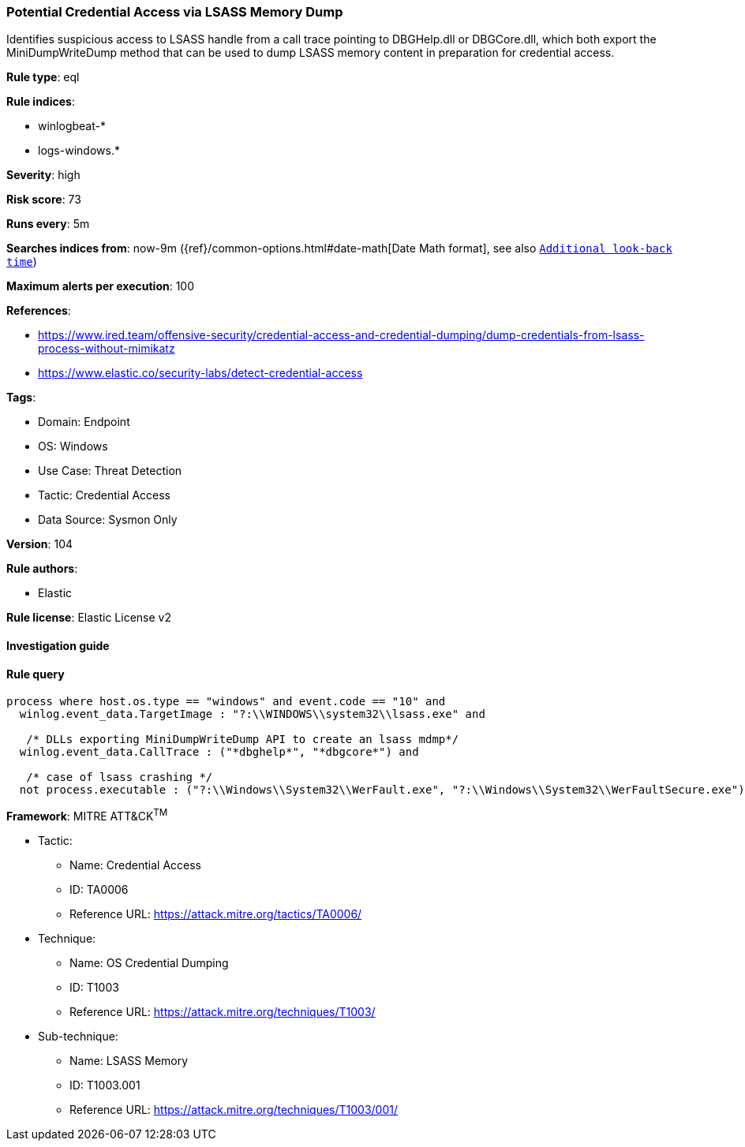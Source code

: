 [[prebuilt-rule-8-6-7-potential-credential-access-via-lsass-memory-dump]]
=== Potential Credential Access via LSASS Memory Dump

Identifies suspicious access to LSASS handle from a call trace pointing to DBGHelp.dll or DBGCore.dll, which both export the MiniDumpWriteDump method that can be used to dump LSASS memory content in preparation for credential access.

*Rule type*: eql

*Rule indices*: 

* winlogbeat-*
* logs-windows.*

*Severity*: high

*Risk score*: 73

*Runs every*: 5m

*Searches indices from*: now-9m ({ref}/common-options.html#date-math[Date Math format], see also <<rule-schedule, `Additional look-back time`>>)

*Maximum alerts per execution*: 100

*References*: 

* https://www.ired.team/offensive-security/credential-access-and-credential-dumping/dump-credentials-from-lsass-process-without-mimikatz
* https://www.elastic.co/security-labs/detect-credential-access

*Tags*: 

* Domain: Endpoint
* OS: Windows
* Use Case: Threat Detection
* Tactic: Credential Access
* Data Source: Sysmon Only

*Version*: 104

*Rule authors*: 

* Elastic

*Rule license*: Elastic License v2


==== Investigation guide


[source, markdown]
----------------------------------

----------------------------------

==== Rule query


[source, js]
----------------------------------
process where host.os.type == "windows" and event.code == "10" and
  winlog.event_data.TargetImage : "?:\\WINDOWS\\system32\\lsass.exe" and

   /* DLLs exporting MiniDumpWriteDump API to create an lsass mdmp*/
  winlog.event_data.CallTrace : ("*dbghelp*", "*dbgcore*") and

   /* case of lsass crashing */
  not process.executable : ("?:\\Windows\\System32\\WerFault.exe", "?:\\Windows\\System32\\WerFaultSecure.exe")

----------------------------------

*Framework*: MITRE ATT&CK^TM^

* Tactic:
** Name: Credential Access
** ID: TA0006
** Reference URL: https://attack.mitre.org/tactics/TA0006/
* Technique:
** Name: OS Credential Dumping
** ID: T1003
** Reference URL: https://attack.mitre.org/techniques/T1003/
* Sub-technique:
** Name: LSASS Memory
** ID: T1003.001
** Reference URL: https://attack.mitre.org/techniques/T1003/001/

